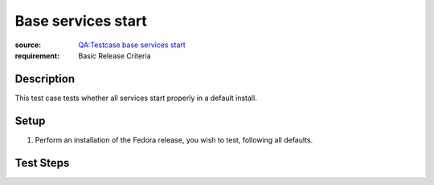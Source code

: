 Base services start
*******************

:source: `QA:Testcase base services start <https://fedoraproject.org/wiki/QA:Testcase_base_services_start>`_
:requirement: Basic Release Criteria

Description
===========

This test case tests whether all services start properly in a default install.

Setup
=====

#. Perform an installation of the Fedora release, you wish to test, following
   all defaults.

Test Steps
==========

.. test_action::
   :step: Log in to the installed system.

.. test_action::
   :step:
       In a console, run the command ``systemctl --all --failed``
   :result:
       All services should start properly and systemctl should report no
       failed service.

.. test_action::
   :step:
       In a console, run the command ``journalctl -b``
   :result:
       There should be **NO** messages of the type ``Job foo.service/start
       deleted to break ordering cycle`` shown by the second command; these
       indicate that a service was entirely thrown out from the boot process
       due to a dependency loop (e.g. A.service is After B.service is After
       C.service is After A.service; when systemd encounters such a situation
       it arbitrarily discards one of the services to resolve the problem). If
       you see such a message, check the journal manually for more detail on
       the loop
